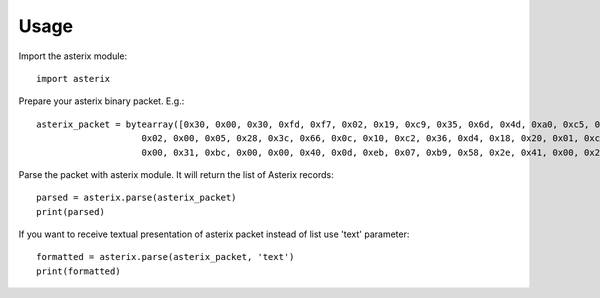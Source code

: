 .. _usage:

Usage
=====

Import the asterix module::

    import asterix


Prepare your asterix binary packet. E.g.::

    asterix_packet = bytearray([0x30, 0x00, 0x30, 0xfd, 0xf7, 0x02, 0x19, 0xc9, 0x35, 0x6d, 0x4d, 0xa0, 0xc5, 0xaf, 0xf1, 0xe0,
                        0x02, 0x00, 0x05, 0x28, 0x3c, 0x66, 0x0c, 0x10, 0xc2, 0x36, 0xd4, 0x18, 0x20, 0x01, 0xc0, 0x78,
                        0x00, 0x31, 0xbc, 0x00, 0x00, 0x40, 0x0d, 0xeb, 0x07, 0xb9, 0x58, 0x2e, 0x41, 0x00, 0x20, 0xf5])


Parse the packet with asterix module. It will return the list of Asterix records::

    parsed = asterix.parse(asterix_packet)
    print(parsed)


If you want to receive textual presentation of asterix packet instead of list use 'text' parameter::

    formatted = asterix.parse(asterix_packet, 'text')
    print(formatted)


